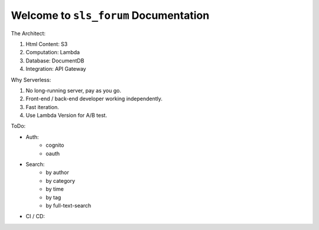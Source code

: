 Welcome to ``sls_forum`` Documentation
==============================================================================


The Architect:

1. Html Content: S3
2. Computation: Lambda
3. Database: DocumentDB
4. Integration: API Gateway

Why Serverless:

1. No long-running server, pay as you go.
2. Front-end / back-end developer working independently.
3. Fast iteration.
4. Use Lambda Version for A/B test.

ToDo:

- Auth:
    - cognito
    - oauth
- Search:
    - by author
    - by category
    - by time
    - by tag
    - by full-text-search
- CI / CD: